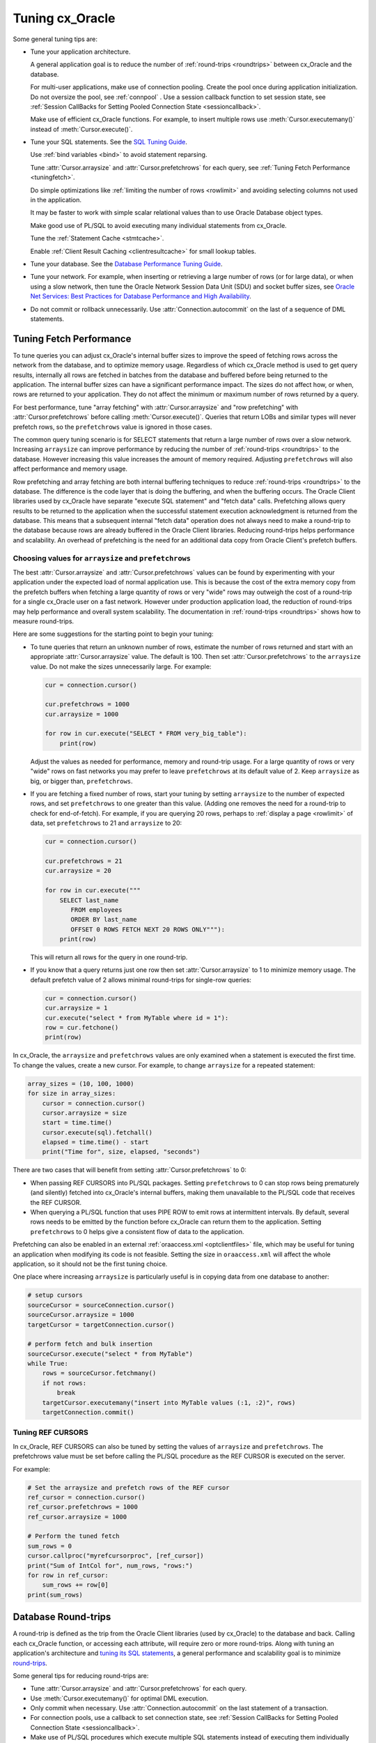 .. _tuning:

****************
Tuning cx_Oracle
****************

Some general tuning tips are:

* Tune your application architecture.

  A general application goal is to reduce the number of :ref:`round-trips
  <roundtrips>` between cx_Oracle and the database.

  For multi-user applications, make use of connection pooling.  Create the pool
  once during application initialization.  Do not oversize the pool, see
  :ref:`connpool` .  Use a session callback function to set session state, see
  :ref:`Session CallBacks for Setting Pooled Connection State <sessioncallback>`.

  Make use of efficient cx_Oracle functions.  For example, to insert
  multiple rows use :meth:`Cursor.executemany()` instead of
  :meth:`Cursor.execute()`.

* Tune your SQL statements.  See the `SQL Tuning Guide
  <https://www.oracle.com/pls/topic/lookup?ctx=dblatest&id=TGSQL>`__.

  Use :ref:`bind variables <bind>` to avoid statement reparsing.

  Tune :attr:`Cursor.arraysize` and :attr:`Cursor.prefetchrows` for each query,
  see :ref:`Tuning Fetch Performance <tuningfetch>`.

  Do simple optimizations like :ref:`limiting the number of rows <rowlimit>` and
  avoiding selecting columns not used in the application.

  It may be faster to work with simple scalar relational values than to use
  Oracle Database object types.

  Make good use of PL/SQL to avoid executing many individual statements from
  cx_Oracle.

  Tune the :ref:`Statement Cache <stmtcache>`.

  Enable :ref:`Client Result Caching <clientresultcache>` for small lookup tables.

* Tune your database.  See the `Database Performance Tuning Guide
  <https://www.oracle.com/pls/topic/lookup?ctx=dblatest&id=TGDBA>`__.

* Tune your network.  For example, when inserting or retrieving a large number
  of rows (or for large data), or when using a slow network, then tune the
  Oracle Network Session Data Unit (SDU) and socket buffer sizes, see `Oracle
  Net Services: Best Practices for Database Performance and High Availability
  <https://static.rainfocus.com/oracle/oow19/sess/1553616880266001WLIh/PF/OOW19_Net_CON4641_1569022126580001esUl.pdf>`__.

* Do not commit or rollback unnecessarily.  Use :attr:`Connection.autocommit` on
  the last of a sequence of DML statements.

.. _tuningfetch:

Tuning Fetch Performance
========================

To tune queries you can adjust cx_Oracle's internal buffer sizes to improve the
speed of fetching rows across the network from the database, and to optimize
memory usage.  Regardless of which cx_Oracle method is used to get query
results, internally all rows are fetched in batches from the database and
buffered before being returned to the application.  The internal buffer sizes
can have a significant performance impact.  The sizes do not affect how, or
when, rows are returned to your application.  They do not affect the minimum or
maximum number of rows returned by a query.

For best performance, tune "array fetching" with :attr:`Cursor.arraysize` and
"row prefetching" with :attr:`Cursor.prefetchrows` before calling
:meth:`Cursor.execute()`.  Queries that return LOBs and similar types will never
prefetch rows, so the ``prefetchrows`` value is ignored in those cases.

The common query tuning scenario is for SELECT statements that return a large
number of rows over a slow network.  Increasing ``arraysize`` can improve
performance by reducing the number of :ref:`round-trips <roundtrips>` to the
database.  However increasing this value increases the amount of memory
required.  Adjusting ``prefetchrows`` will also affect performance and memory
usage.

Row prefetching and array fetching are both internal buffering techniques to
reduce :ref:`round-trips <roundtrips>` to the database. The difference is the
code layer that is doing the buffering, and when the buffering occurs.  The
Oracle Client libraries used by cx_Oracle have separate "execute SQL statement"
and "fetch data" calls.  Prefetching allows query results to be returned to the
application when the successful statement execution acknowledgment is returned
from the database.  This means that a subsequent internal "fetch data" operation
does not always need to make a round-trip to the database because rows are
already buffered in the Oracle Client libraries.  Reducing round-trips helps
performance and scalability.  An overhead of prefetching is the need for an
additional data copy from Oracle Client's prefetch buffers.

Choosing values for ``arraysize`` and ``prefetchrows``
++++++++++++++++++++++++++++++++++++++++++++++++++++++

The best :attr:`Cursor.arraysize` and :attr:`Cursor.prefetchrows` values can be
found by experimenting with your application under the expected load of normal
application use.  This is because the cost of the extra memory copy from the
prefetch buffers when fetching a large quantity of rows or very "wide" rows may
outweigh the cost of a round-trip for a single cx_Oracle user on a fast network.
However under production application load, the reduction of round-trips may help
performance and overall system scalability. The documentation in
:ref:`round-trips <roundtrips>` shows how to measure round-trips.

Here are some suggestions for the starting point to begin your tuning:

* To tune queries that return an unknown number of rows, estimate the number of
  rows returned and start with an appropriate :attr:`Cursor.arraysize` value.
  The default is 100.  Then set :attr:`Cursor.prefetchrows` to the ``arraysize``
  value.  Do not make the sizes unnecessarily large.  For example:

  .. code-block:: python

      cur = connection.cursor()

      cur.prefetchrows = 1000
      cur.arraysize = 1000

      for row in cur.execute("SELECT * FROM very_big_table"):
          print(row)

  Adjust the values as needed for performance, memory and round-trip usage. For
  a large quantity of rows or very "wide" rows on fast networks you may prefer
  to leave ``prefetchrows`` at its default value of 2. Keep ``arraysize`` as
  big, or bigger than, ``prefetchrows``.

* If you are fetching a fixed number of rows, start your tuning by setting
  ``arraysize`` to the number of expected rows, and set ``prefetchrows`` to one
  greater than this value.  (Adding one removes the need for a round-trip to check
  for end-of-fetch).  For example, if you are querying 20 rows, perhaps to
  :ref:`display a page <rowlimit>` of data, set ``prefetchrows`` to 21 and
  ``arraysize`` to 20:

  .. code-block:: python

      cur = connection.cursor()

      cur.prefetchrows = 21
      cur.arraysize = 20

      for row in cur.execute("""
          SELECT last_name
             FROM employees
             ORDER BY last_name
             OFFSET 0 ROWS FETCH NEXT 20 ROWS ONLY"""):
          print(row)

  This will return all rows for the query in one round-trip.

* If you know that a query returns just one row then set :attr:`Cursor.arraysize`
  to 1 to minimize memory usage.  The default prefetch value of 2 allows minimal
  round-trips for single-row queries:

  .. code-block:: python

      cur = connection.cursor()
      cur.arraysize = 1
      cur.execute("select * from MyTable where id = 1"):
      row = cur.fetchone()
      print(row)

In cx_Oracle, the ``arraysize`` and ``prefetchrows`` values are only examined
when a statement is executed the first time.  To change the values, create a new
cursor.  For example, to change ``arraysize`` for a repeated statement:

.. code-block:: python

    array_sizes = (10, 100, 1000)
    for size in array_sizes:
        cursor = connection.cursor()
        cursor.arraysize = size
        start = time.time()
        cursor.execute(sql).fetchall()
        elapsed = time.time() - start
        print("Time for", size, elapsed, "seconds")

There are two cases that will benefit from setting :attr:`Cursor.prefetchrows`
to 0:

* When passing REF CURSORS into PL/SQL packages.  Setting ``prefetchrows`` to 0
  can stop rows being prematurely (and silently) fetched into cx_Oracle's
  internal buffers, making them unavailable to the PL/SQL code that receives the
  REF CURSOR.

* When querying a PL/SQL function that uses PIPE ROW to emit rows at
  intermittent intervals.  By default, several rows needs to be emitted by the
  function before cx_Oracle can return them to the application.  Setting
  ``prefetchrows`` to 0 helps give a consistent flow of data to the application.

Prefetching can also be enabled in an external :ref:`oraaccess.xml
<optclientfiles>` file, which may be useful for tuning an application when
modifying its code is not feasible.  Setting the size in ``oraaccess.xml`` will
affect the whole application, so it should not be the first tuning choice.

One place where increasing ``arraysize`` is particularly useful is in copying
data from one database to another:

.. code-block:: python

    # setup cursors
    sourceCursor = sourceConnection.cursor()
    sourceCursor.arraysize = 1000
    targetCursor = targetConnection.cursor()

    # perform fetch and bulk insertion
    sourceCursor.execute("select * from MyTable")
    while True:
        rows = sourceCursor.fetchmany()
        if not rows:
            break
        targetCursor.executemany("insert into MyTable values (:1, :2)", rows)
        targetConnection.commit()

.. _roundtrips:

Tuning REF CURSORS
++++++++++++++++++

In cx_Oracle, REF CURSORS can also be tuned by setting the values of ``arraysize``
and ``prefetchrows``. The prefetchrows value must be set before calling the PL/SQL
procedure as the REF CURSOR is executed on the server.

For example:

.. code-block:: python

    # Set the arraysize and prefetch rows of the REF cursor
    ref_cursor = connection.cursor()
    ref_cursor.prefetchrows = 1000
    ref_cursor.arraysize = 1000

    # Perform the tuned fetch
    sum_rows = 0
    cursor.callproc("myrefcursorproc", [ref_cursor])
    print("Sum of IntCol for", num_rows, "rows:")
    for row in ref_cursor:
        sum_rows += row[0]
    print(sum_rows)

Database Round-trips
====================

A round-trip is defined as the trip from the Oracle Client libraries (used by
cx_Oracle) to the database and back.  Calling each cx_Oracle function, or
accessing each attribute, will require zero or more round-trips.  Along with
tuning an application's architecture and `tuning its SQL statements
<https://www.oracle.com/pls/topic/lookup?ctx=dblatest&id=TGSQL>`__, a general
performance and scalability goal is to minimize `round-trips
<https://www.oracle.com/pls/topic/lookup?ctx=dblatest&id=GUID-9B2F05F9-D841-4493-A42D-A7D89694A2D1>`__.

Some general tips for reducing round-trips are:

* Tune :attr:`Cursor.arraysize` and :attr:`Cursor.prefetchrows` for each query.
* Use :meth:`Cursor.executemany()` for optimal DML execution.
* Only commit when necessary.  Use :attr:`Connection.autocommit` on the last statement of a transaction.
* For connection pools, use a callback to set connection state, see :ref:`Session CallBacks for Setting Pooled Connection State <sessioncallback>`.
* Make use of PL/SQL procedures which execute multiple SQL statements instead of executing them individually from cx_Oracle.
* Use scalar types instead of Oracle Database object types.
* Avoid overuse of :meth:`Connection.ping()`.

Finding the Number of Round-Trips
+++++++++++++++++++++++++++++++++

Oracle's `Automatic Workload Repository
<https://www.oracle.com/pls/topic/lookup?ctx=dblatest&id=GUID-56AEF38E-9400-427B-A818-EDEC145F7ACD>`__
(AWR) reports show 'SQL*Net roundtrips to/from client' and are useful for
finding the overall behavior of a system.

Sometimes you may wish to find the number of round-trips used for a
specific application.  Snapshots of the ``V$SESSTAT`` view taken before
and after doing some work can be used for this:

.. code-block:: sql

    SELECT ss.value, sn.display_name
    FROM v$sesstat ss, v$statname sn
    WHERE ss.sid = SYS_CONTEXT('USERENV','SID')
    AND ss.statistic# = sn.statistic#
    AND sn.name LIKE '%roundtrip%client%';

.. _stmtcache:

Statement Caching
=================

cx_Oracle's :meth:`Cursor.execute()` and :meth:`Cursor.executemany()` functions
use the `Oracle Call Interface statement cache
<https://www.oracle.com/pls/topic/lookup?ctx=dblatest&id=GUID-4947CAE8-1F00-4897-BB2B-7F921E495175>`__
to make re-execution of statements efficient.  Each standalone or pooled
connection has its own cache of statements with a default size of 20.  Statement
caching lets cursors be used without re-parsing the statement.  Statement
caching also reduces metadata transfer costs between the cx_Oracle and the
database.  Performance and scalability are improved.

The statement cache size can be set with :attr:`Connection.stmtcachesize` or
:attr:`SessionPool.stmtcachesize`.  In general, set the statement cache size to
the size of the working set of statements being executed by the application.  To
manually tune the cache, monitor the general application load and the `Automatic
Workload Repository
<https://www.oracle.com/pls/topic/lookup?ctx=dblatest&id=GUID-56AEF38E-9400-427B-A818-EDEC145F7ACD>`__
(AWR) "bytes sent via SQL*Net to client" values.  The latter statistic should
benefit from not shipping statement metadata to cx_Oracle.  Adjust the statement
cache size to your satisfaction.

Statement caching can be disabled by setting the size to 0.  Disabling
the cache may be beneficial when the quantity or order of statements
causes cache entries to be flushed before they get a chance to be
reused.  For example if there are more distinct statements than cache
slots, and the order of statement execution causes older statements to
be flushed from the cache before the statements are re-executed.

With Oracle Database 12c, or later, the statement cache size can be
automatically tuned using the :ref:`oraaccess.xml <optclientfiles>` file.

When it is inconvenient to pass statement text through an application, the
:meth:`Cursor.prepare()` call can be used to avoid statement re-parsing.
Subsequent ``execute()`` calls use the value ``None`` instead of the SQL text:

.. code-block:: python

    cur.prepare("select * from dept where deptno = :id order by deptno")

    cur.execute(None, id = 20)
    res = cur.fetchall()
    print(res)

    cur.execute(None, id = 10)
    res = cur.fetchall()
    print(res)

Statements passed to :meth:`~Cursor.prepare()` are also stored in the statement
cache.

.. _clientresultcache:

Client Result Caching
=====================

cx_Oracle applications can use Oracle Database's `Client Result Cache
<https://www.oracle.com/pls/topic/lookup?ctx=dblatest&id=GUID-35CB2592-7588-4C2D-9075-6F639F25425E>`__.
The CRC enables client-side caching of SQL query (SELECT statement) results in
client memory for immediate use when the same query is re-executed.  This is
useful for reducing the cost of queries for small, mostly static, lookup tables,
such as for postal codes.  CRC reduces network :ref:`round-trips <roundtrips>`,
and also reduces database server CPU usage.

The cache is at the application process level.  Access and invalidation is
managed by the Oracle Client libraries.  This removes the need for extra
application logic, or external utilities, to implement a cache.

CRC can be enabled by setting the `database parameters
<https://www.oracle.com/pls/topic/lookup?ctx=dblatest&id=GUID-A9D4A5F5-B939-48FF-80AE-0228E7314C7D>`__
``CLIENT_RESULT_CACHE_SIZE`` and ``CLIENT_RESULT_CACHE_LAG``, and then
restarting the database, for example:

.. code-block:: sql

    SQL> ALTER SYSTEM SET CLIENT_RESULT_CACHE_LAG = 3000 SCOPE=SPFILE;
    SQL> ALTER SYSTEM SET CLIENT_RESULT_CACHE_SIZE = 64K SCOPE=SPFILE;
    SQL> STARTUP FORCE

CRC can alternatively be configured in an :ref:`oraaccess.xml <optclientfiles>`
or :ref:`sqlnet.ora <optnetfiles>` file on the Python host, see `Client
Configuration Parameters
<https://www.oracle.com/pls/topic/lookup?ctx=dblatest&id=GUID-E63D75A1-FCAA-4A54-A3D2-B068442CE766>`__.

Tables can then be created, or altered, so repeated queries use CRC.  This
allows existing applications to use CRC without needing modification.  For example:

.. code-block:: sql

    SQL> CREATE TABLE cities (id number, name varchar2(40)) RESULT_CACHE (MODE FORCE);
    SQL> ALTER TABLE locations RESULT_CACHE (MODE FORCE);

Alternatively, hints can be used in SQL statements.  For example:

.. code-block:: sql

    SELECT /*+ result_cache */ postal_code FROM locations
